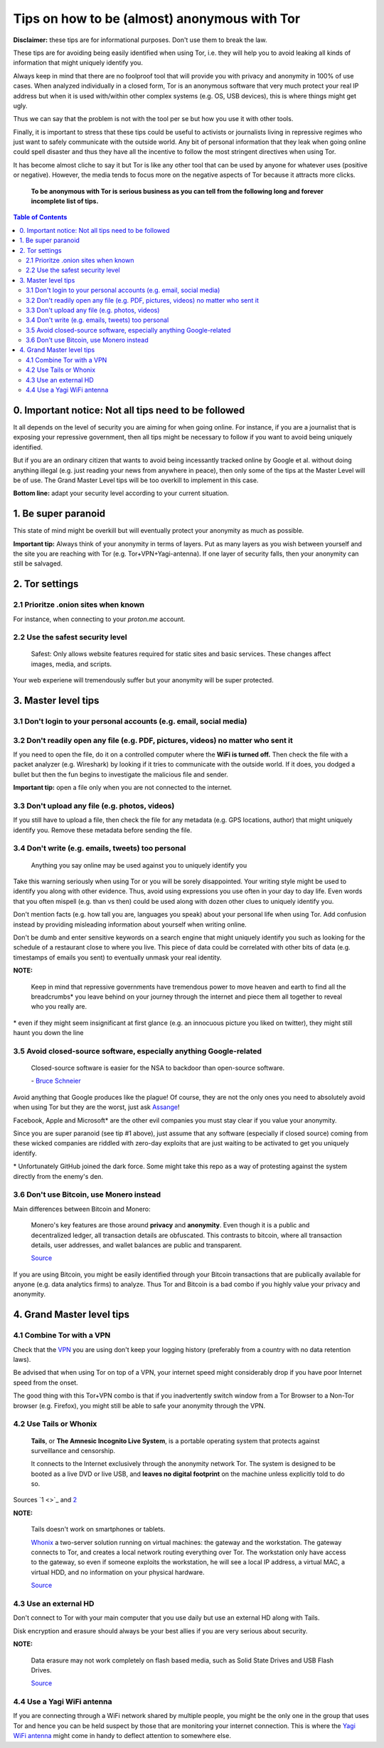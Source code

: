 .. a                                                                       f                                                                             
=============================================
Tips on how to be (almost) anonymous with Tor
=============================================                                                                       
**Disclaimer:** these tips are for informational purposes. Don't use 
them to break the law.

These tips are for avoiding being easily identified when using Tor, i.e. 
they will help you to avoid leaking all kinds of information that might 
uniquely identify you. 

Always keep in mind that there are no foolproof tool that will provide 
you with privacy and anonymity in 100% of use cases. When analyzed 
individually in a closed form, Tor is an anonymous software that very 
much protect your real IP address but when it is used with/within other 
complex systems (e.g. OS, USB devices), this is where things might get 
ugly.

Thus we can say that the problem is not with the tool per se but how you 
use it with other tools.

Finally, it is important to stress that these tips could be useful to 
activists or journalists living in repressive regimes who just want to 
safely communicate with the outside world. Any bit of personal 
information that they leak when going online could spell disaster and 
thus they have all the incentive to follow the most stringent directives 
when using Tor.

.. TODO: add as footnote
It has become almost cliche to say it but Tor is like any other tool 
that can be used by anyone for whatever uses (positive or negative). 
However, the media tends to focus more on the negative aspects of Tor 
because it attracts more clicks.

 **To be anonymous with Tor is serious business as you can tell from the 
 following long and forever incomplete list of tips.**

.. contents:: **Table of Contents**
   :depth: 5
   :local:
   :backlinks: top

.. Methods to be anonymous
.. Tips to follow to avoid being easily identified

0. Important notice: Not all tips need to be followed
=====================================================
It all depends on the level of security you 
are aiming for when going online. For instance, if you are a journalist 
that is exposing your repressive government, then all tips might be 
necessary to follow if you want to avoid being uniquely identified.

But if you are an ordinary citizen that wants to avoid being incessantly 
tracked online by Google et al. without doing anything illegal (e.g. just 
reading your news from anywhere in peace), then only some of the tips at 
the Master Level will be of use. The Grand Master Level tips will be too 
overkill to implement in this case.

**Bottom line:** adapt your security level according to your current 
situation.

1. Be super paranoid
====================
This state of mind might be overkill but will eventually protect your 
anonymity as much as possible.

**Important tip:** Always think of your anonymity in terms of layers. 
Put as many layers as you wish between yourself and the site you are 
reaching with Tor (e.g. Tor+VPN+Yagi-antenna). If one layer of security 
falls, then your anonymity can still be salvaged.

2. Tor settings
===============
2.1 Prioritze .onion sites when known
-------------------------------------
For instance, when connecting to your *proton.me* account.

2.2 Use the safest security level
---------------------------------
 Safest: Only allows website features required for static sites and 
 basic services. These changes affect images, media, and scripts.
 
Your web experiene will tremendously suffer but your anonymity will be 
super protected.

3. Master level tips
====================
3.1 Don't login to your personal accounts (e.g. email, social media)
--------------------------------------------------------------------

3.2 Don't readily open any file (e.g. PDF, pictures, videos) no matter who sent it
----------------------------------------------------------------------------------

If you need to open the file, do it on a controlled computer where the 
**WiFi is turned off.** Then check the file with a packet analyzer (e.g. 
Wireshark) by looking if it tries to communicate with the outside world. 
If it does, you dodged a bullet but then the fun begins to investigate 
the malicious file and sender.

**Important tip:** open a file only when you are not connected to the 
internet.

3.3 Don't upload any file (e.g. photos, videos)
-----------------------------------------------
If you still have to upload a file, then check the file for any metadata 
(e.g. GPS locations, author) that might uniquely identify you. Remove 
these metadata before sending the file.

3.4 Don't write (e.g. emails, tweets) too personal
--------------------------------------------------
 Anything you say online may be used against you to uniquely identify 
 you

Take this warning seriously when using Tor or you will be sorely 
disappointed. Your writing style might be used to identify you along 
with other evidence. Thus, avoid using expressions you use often in your 
day to day life. Even words that you often mispell (e.g. than vs then) 
could be used along with dozen other clues to uniquely identify you.

Don't mention facts (e.g. how tall you are, languages you speak) about 
your personal life when using Tor. Add confusion instead by providing 
misleading information about yourself when writing online.

Don't be dumb and enter sensitive keywords on a search engine that might
uniquely identify you such as looking for the schedule of a restaurant
close to where you live. This piece of data could be correlated with 
other bits of data (e.g. timestamps of emails you sent) to eventually 
unmask your real identity.

**NOTE:**

 Keep in mind that repressive governments have tremendous power to move 
 heaven and earth to find all the breadcrumbs\* you leave behind on
 your journey through the internet and piece them all together to 
 reveal who you really are.

.. TODO: add as footnote
\* even if they might seem insignificant at first glance (e.g. an 
innocuous picture you liked on twitter), they might still haunt you down 
the line

3.5 Avoid closed-source software, especially anything Google-related
--------------------------------------------------------------------
 Closed-source software is easier for the NSA to backdoor than 
 open-source software.
 
 \- `Bruce Schneier <https://www.theguardian.com/world/2013/sep/05/nsa-how-to-remain-secure-surveillance>`_

Avoid anything that Google produces like the plague! Of course, they are 
not the only ones you need to absolutely avoid when using Tor but they 
are the worst, just ask `Assange <https://www.amazon.com/When-Google-WikiLeaks-Julian-Assange/dp/1944869115>`_!

Facebook, Apple and Microsoft\* are the other evil companies you must 
stay clear if you value your anonymity.

Since you are super paranoid (see tip #1 above), just assume that any 
software (especially if closed source) coming from these wicked companies 
are riddled with zero-day exploits that are just waiting to be activated 
to get you uniquely identify.

.. TODO: add as footnote
\* Unfortunately GitHub joined the dark force. Some might take this repo 
as a way of protesting against the system directly from the enemy's den.

3.6 Don't use Bitcoin, use Monero instead
-----------------------------------------
Main differences between Bitcoin and Monero:

 Monero's key features are those around **privacy** and **anonymity**. 
 Even though it is a public and decentralized ledger, all transaction 
 details are obfuscated. This contrasts to bitcoin, where all 
 transaction details, user addresses, and wallet balances are public and 
 transparent.
 
 `Source <https://en.wikipedia.org/wiki/Monero#Privacy>`_

If you are using Bitcoin, you might be easily identified through
your Bitcoin transactions that are publically available for anyone (e.g. 
data analytics firms) to analyze. Thus Tor and Bitcoin is a bad combo if 
you highly value your privacy and anonymity.

4. Grand Master level tips
==========================
4.1 Combine Tor with a VPN
--------------------------
Check that the `VPN <https://en.wikipedia.org/wiki/VPN_service>`_ you 
are using don't keep your logging history (preferably from a country 
with no data retention laws).

Be advised that when using Tor on top of a VPN, your internet speed 
might considerably drop if you have poor Internet speed from the onset.

The good thing with this Tor+VPN combo is that if you inadvertently 
switch window from a Tor Browser to a Non-Tor browser (e.g. Firefox), 
you might still be able to safe your anonymity through the VPN.

4.2 Use Tails or Whonix
-----------------------
 **Tails**, or **The Amnesic Incognito Live System**, is a portable 
 operating system that protects against surveillance and censorship. 

 It connects to the Internet exclusively through the anonymity network 
 Tor. The system is designed to be booted as a live DVD or live USB, and 
 **leaves no digital footprint** on the machine unless explicitly told 
 to do so.

Sources `1 <>`_ and `2 <https://en.wikipedia.org/wiki/Tails_(operating_system)>`_

**NOTE:**

 Tails doesn't work on smartphones or tablets.

 `Whonix <https://www.whonix.org/>`_ a two-server solution running on 
 virtual machines: the gateway and the workstation. The gateway connects 
 to Tor, and creates a local network routing everything over Tor. The 
 workstation only have access to the gateway, so even if someone exploits 
 the workstation, he will see a local IP address, a virtual MAC, a virtual 
 HDD, and no information on your physical hardware.
 
 `Source <https://security.stackexchange.com/a/67290>`_

4.3 Use an external HD
----------------------
Don't connect to Tor with your main computer that you use daily but use 
an external HD along with Tails.

Disk encryption and erasure should always be your best allies if you are 
very serious about security.

**NOTE:** 

 Data erasure may not work completely on flash based media, such as 
 Solid State Drives and USB Flash Drives.
 
 `Source <https://en.wikipedia.org/wiki/Data_erasure#Limitations>`_

4.4 Use a Yagi WiFi antenna
---------------------------
If you are connecting through a WiFi network shared by multiple people, 
you might be the only one in the group that uses Tor and hence you can 
be held suspect by those that are monitoring your internet connection. 
This is where the `Yagi WiFi antenna <https://www.amazon.com/tupavco-tp513-antenna-2-4ghz-17dbi/dp/b008z4i7wq>`_ 
might come in handy to deflect attention to somewhere else.

